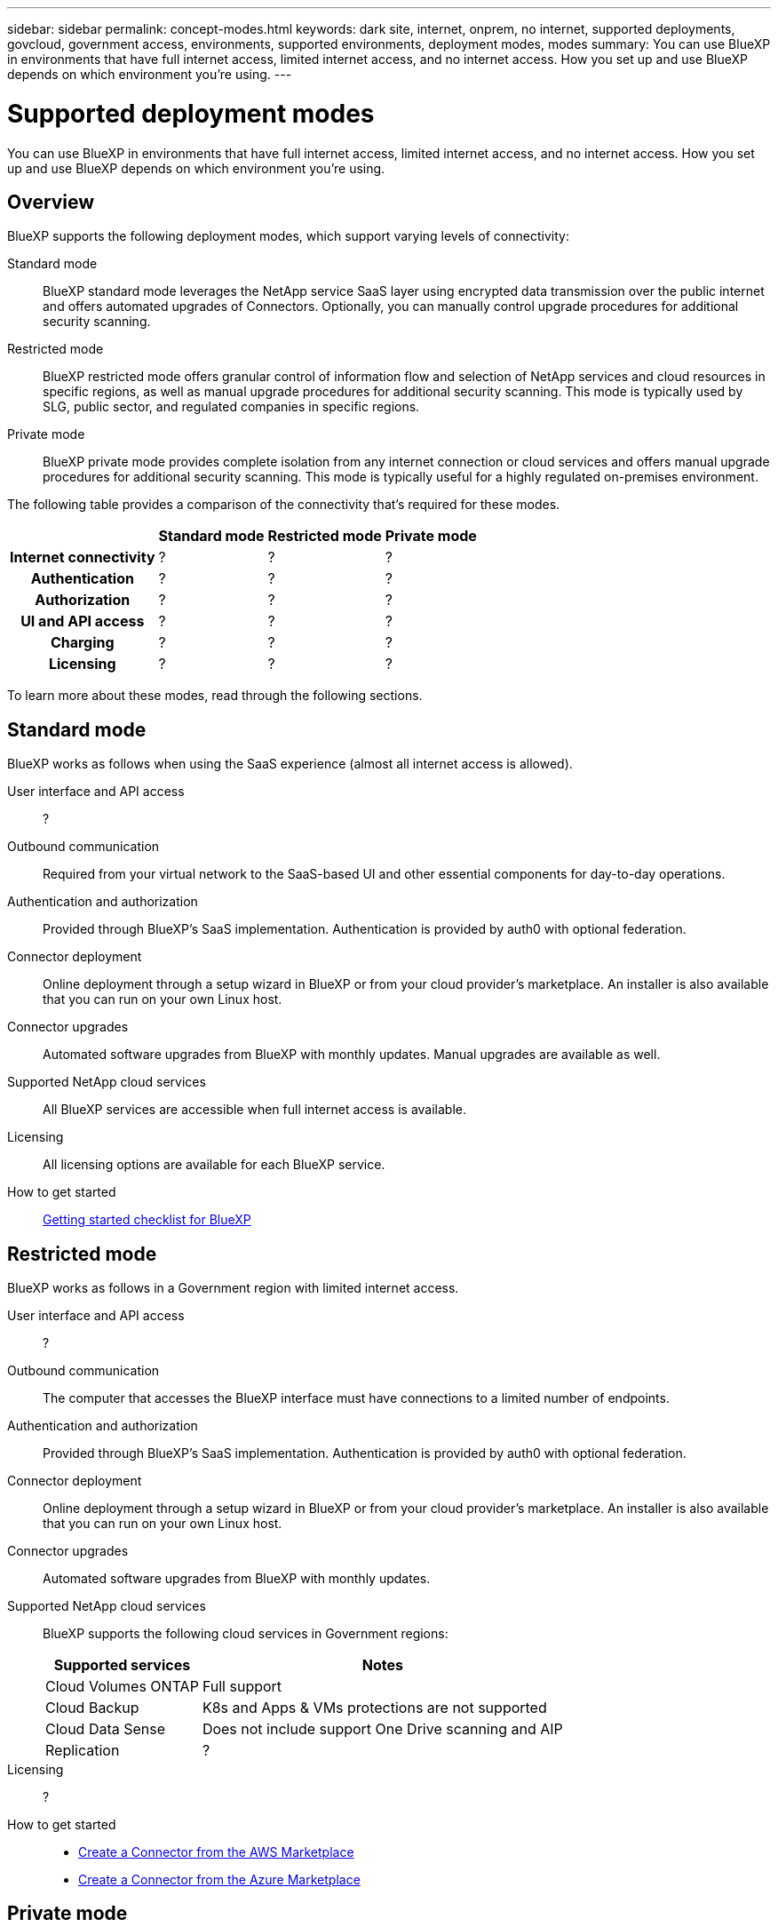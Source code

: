 ---
sidebar: sidebar
permalink: concept-modes.html
keywords: dark site, internet, onprem, no internet, supported deployments, govcloud, government access, environments, supported environments, deployment modes, modes
summary: You can use BlueXP in environments that have full internet access, limited internet access, and no internet access. How you set up and use BlueXP depends on which environment you're using.
---

= Supported deployment modes
:hardbreaks:
:nofooter:
:icons: font
:linkattrs:
:imagesdir: ./media/

[.lead]
You can use BlueXP in environments that have full internet access, limited internet access, and no internet access. How you set up and use BlueXP depends on which environment you're using.

== Overview

BlueXP supports the following deployment modes, which support varying levels of connectivity:

Standard mode::

BlueXP standard mode leverages the NetApp service SaaS layer using encrypted data transmission over the public internet and offers automated upgrades of Connectors. Optionally, you can manually control upgrade procedures for additional security scanning.

Restricted mode::

BlueXP restricted mode offers granular control of information flow and selection of NetApp services and cloud resources in specific regions, as well as manual upgrade procedures for additional security scanning. This mode is typically used by SLG, public sector, and regulated companies in specific regions.

Private mode::

BlueXP private mode provides complete isolation from any internet connection or cloud services and offers manual upgrade procedures for additional security scanning. This mode is typically useful for a highly regulated on-premises environment.

The following table provides a comparison of the connectivity that's required for these modes.

[cols="h,d,d,d",options="header,autowidth"]
|===
|
| Standard mode
| Restricted mode
| Private mode

| Internet connectivity
| ?
| ?
| ?

| Authentication
| ?
| ?
| ?

| Authorization
| ?
| ?
| ?

| UI and API access
| ?
| ?
| ?

| Charging
| ?
| ?
| ?

| Licensing
| ?
| ?
| ?

|===

To learn more about these modes, read through the following sections.

== Standard mode

BlueXP works as follows when using the SaaS experience (almost all internet access is allowed).

User interface and API access::
?

Outbound communication::
Required from your virtual network to the SaaS-based UI and other essential components for day-to-day operations.

Authentication and authorization::
Provided through BlueXP's SaaS implementation. Authentication is provided by auth0 with optional federation.

Connector deployment::
Online deployment through a setup wizard in BlueXP or from your cloud provider's marketplace. An installer is also available that you can run on your own Linux host.

Connector upgrades::
Automated software upgrades from BlueXP with monthly updates. Manual upgrades are available as well.

Supported NetApp cloud services::
All BlueXP services are accessible when full internet access is available.

Licensing::
All licensing options are available for each BlueXP service.

How to get started::
link:reference-checklist-cm.html[Getting started checklist for BlueXP]

== Restricted mode

BlueXP works as follows in a Government region with limited internet access.

User interface and API access::
?

Outbound communication::
The computer that accesses the BlueXP interface must have connections to a limited number of endpoints.

Authentication and authorization::
Provided through BlueXP's SaaS implementation. Authentication is provided by auth0 with optional federation.

Connector deployment::
Online deployment through a setup wizard in BlueXP or from your cloud provider's marketplace. An installer is also available that you can run on your own Linux host.

Connector upgrades::
Automated software upgrades from BlueXP with monthly updates.

Supported NetApp cloud services::
BlueXP supports the following cloud services in Government regions:
+
[cols=2*,options="header,autowidth"]
|===
| Supported services
| Notes

| Cloud Volumes ONTAP | Full support
| Cloud Backup | K8s and Apps & VMs protections are not supported
| Cloud Data Sense | Does not include support One Drive scanning and AIP
| Replication | ?

|===

Licensing::
?

How to get started::
* link:task-launching-aws-mktp.html[Create a Connector from the AWS Marketplace]
* link:task-launching-azure-mktp.html[Create a Connector from the Azure Marketplace]

== Private mode

BlueXP works as follows When no internet access is available.

User interface and API access::
?

Outbound communication::
None. All packages, dependencies, and essential components are packaged with the Connector and served from the local machine. This includes Cloud Backup, Cloud Data Sense, and Replication.

Authentication and authorization::
Local user management and access

Connector deployment::
Manual installation using an installer that's available from the NetApp Support Site.

Connector upgrades::
Manual software upgrades at undefined intervals.

Supported NetApp cloud services::
BlueXP supports the following cloud services in locations that don't have internet access:
+
[cols=2*,options="header,autowidth"]
|===
| Supported services
| Notes

| Cloud Volumes ONTAP
a| Supported in secret government regions only. Because there's no internet access, the following features aren't available:

* Integration with NetApp Cloud Central
* Automated software upgrades
* NetApp AutoSupport
* AWS cost information for Cloud Volumes ONTAP resources
* Capacity-based licensing

| Cloud Backup | Supported in on-premises environments only. Only volume level backup and restore are supported. The following features are not supported: single file restore (SFR), K8s, Apps, VMs, and Indexed Catalog.

| Cloud Data Sense | Supported in on-premises environments only. Does not include support for outbound scanning features such as S3, One Drive, AIP, and sending customer files feedback.

| Replication | ?

|===

Licensing::
The following licensing methods are available when you use BlueXP in a location that doesn't have internet access.
+
[cols=5*,options="header,autowidth"]
|===
| Service
| AWS C2S
| AWS SC2S
| Azure Secret (IL6)
| On-premises

| Cloud Volumes ONTAP by-node licensing | BYOL or PAYGO | BYOL | BYOL | N/A
| Cloud Backup | BYOL | BYOL | BYOL | BYOL
| Cloud Data Sense | BYOL | BYOL | BYOL | BYOL

|===

How to get started::
* Connector deployment
** link:task-install-connector-onprem-no-internet.html[Install the Connector on-prem without internet access]
** https://docs.netapp.com/us-en/cloud-manager-cloud-volumes-ontap/task-getting-started-aws-c2s.html#install-and-set-up-cloud-manager[Install the Connector in the AWS C2S environment^]
** SC-C2S
** IL6
* Cloud Volumes ONTAP deployment
** https://docs.netapp.com/us-en/cloud-manager-cloud-volumes-ontap/task-getting-started-aws-c2s.html[Get started with Cloud Volumes ONTAP in the AWS C2S environment^]
** SC-C2S
** IL6
* Cloud Backup
* https://docs.netapp.com/us-en/cloud-manager-data-sense/task-deploy-compliance-dark-site.html[Deploy Cloud Data Sense on prem without internet access]

==== Old stuff

[cols="h,d,d,d",options="header,autowidth"]
|===
|
| Standard mode
| Restricted mode
| Private mode

| Authentication and authorization
| auth0 with optional federation
| auth0 with optional federation
| Local user management

| User access to BlueXP
| From the SaaS-based user interface
| From the local user interface on the Connector
| From the local user interface on the Connector

| Outbound communication
| From your virtual network to the SaaS-based UI and other essential components
| Limited
| None

| Connector deployment
| From BlueXP, your cloud provider's marketplace, or a manual installation
| From BlueXP or your cloud provider's marketplace
| Marketplace installation or manual installation (depending on the environment)

| Connector upgrades
| Automated with a monthly cadence
| Automated with a monthly cadence
| Manual upgrades at undefined intervals

| Supported NetApp cloud services
|
|
|

| Licensing
|
|
|

|===